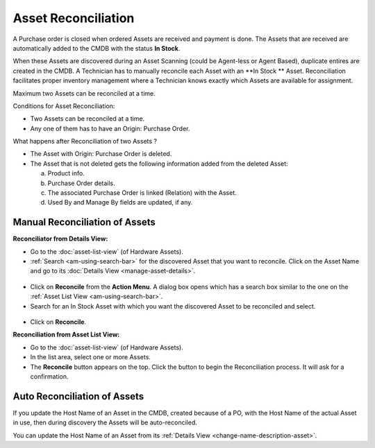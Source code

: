 ********************
Asset Reconciliation
********************

A Purchase order is closed when ordered Assets are received and payment is done. The Assets that are received are automatically added to the
CMDB with the status **In Stock**. 

When these Assets are discovered during an Asset Scanning (could be Agent-less or Agent Based), duplicate entires are
created in the CMDB. A Technician has to manually reconcile each Asset with an **In Stock ** Asset. Reconciliation facilitates proper
inventory management where a Technician knows exactly which Assets are available for assignment.  

Maximum two Assets can be reconciled at a time.

Conditions for Asset Reconciliation:

- Two Assets can be reconciled at a time.

- Any one of them has to have an Origin: Purchase Order.

What happens after Reconciliation of two Assets ?

- The Asset with Origin: Purchase Order is deleted.

- The Asset that is not deleted gets the following information added from the deleted Asset:

  a. Product info.

  b. Purchase Order details.

  c. The associated Purchase Order is linked (Relation) with the Asset.

  d. Used By and Manage By fields are updated, if any.
     

Manual Reconciliation of Assets
===============================

**Reconciliator from Details View:**

- Go to the :doc:`asset-list-view` (of Hardware Assets).

- :ref:`Search <am-using-search-bar>` for the discovered Asset that you want to reconcile. Click on the Asset Name and go to its :doc:`Details View <manage-asset-details>`.

.. _am-rc-1:
.. figure:: https://s3-ap-southeast-1.amazonaws.com/flotomate-resources/asset-management/AM-RC-1.png
    :align: center
    :alt: figure 1

- Click on **Reconcile** from the **Action Menu**. A dialog box opens which has a search box similar to the one on the
  :ref:`Asset List View <am-using-search-bar>`. 

- Search for an In Stock Asset with which you want the discovered Asset to be reconciled and select. 

.. _am-rc-2:
.. figure:: https://s3-ap-southeast-1.amazonaws.com/flotomate-resources/asset-management/AM-RC-2.png
    :align: center
    :alt: figure 2

- Click on **Reconcile**. 

**Reconciliation from Asset List View:**

- Go to the :doc:`asset-list-view` (of Hardware Assets).

- In the list area, select one or more Assets. 

- The **Reconcile** button appears on the top. Click the button to begin the Reconciliation process. It will ask for a confirmation.

.. _am-rc-3:
.. figure:: https://s3-ap-southeast-1.amazonaws.com/flotomate-resources/asset-management/AM-RC-3.png
    :align: center
    :alt: figure 3


Auto Reconciliation of Assets
=============================

If you update the Host Name of an Asset in the CMDB, created because of a PO, with the Host Name of the actual Asset in use, then during 
discovery the Assets will be auto-reconciled. 

You can update the Host Name of an Asset from its :ref:`Details View <change-name-description-asset>`.  




